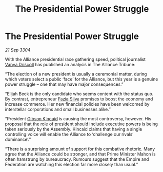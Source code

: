 :PROPERTIES:
:ID:       b49ec7ff-26da-45e6-8b63-a6784f1beec8
:END:
#+title: The Presidential Power Struggle
#+filetags: :Federation:Empire:Alliance:3304:galnet:

* The Presidential Power Struggle

/21 Sep 3304/

With the Alliance presidential race gathering speed, political journalist [[id:b26ee6ca-29a4-4dca-b69f-b4957b1ae650][Vanya Driscoll]] has published an analysis in The Alliance Tribune: 

“The election of a new president is usually a ceremonial matter, during which voters select a public ‘face’ for the Alliance, but this year is a genuine power struggle – one that may have major consequences.” 

“Elijah Beck is the only candidate who seems content with the status quo. By contrast, entrepreneur [[id:e46779af-a26e-45fb-a784-21e970eeaae1][Fazia Silva]] promises to boost the economy and increase commerce. Her new financial policies have been welcomed by interstellar corporations and small businesses alike.” 

“President [[id:8520e75f-0479-42c5-9083-f9abfbad721e][Gibson Kincaid]] is causing the most controversy, however. His proposal that the role of president should include executive powers is being taken seriously by the Assembly. Kincaid claims that having a single controlling voice will enable the Alliance to ‘challenge our rivals’ dominance’.” 

“There is a surprising amount of support for this combative rhetoric. Many agree that the Alliance could be stronger, and that Prime Minister Mahon is often hamstrung by bureaucracy. Rumours suggest that the Empire and Federation are watching this election far more closely than usual.”
